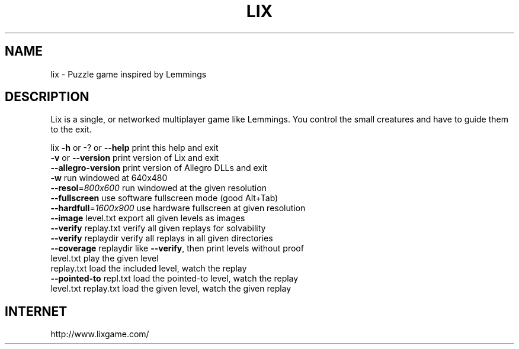.TH LIX "6" "December 2018" "lix 0.9.21" "User Commands"
.SH NAME
lix \- Puzzle game inspired by Lemmings
.SH DESCRIPTION
Lix is a single, or networked multiplayer game like Lemmings. You control
the small creatures and have to guide them to the exit.
.PP
lix
\fB\-h\fR or \-? or \fB\-\-help\fR     print this help and exit
.br
\fB\-v\fR or \fB\-\-version\fR        print version of Lix and exit
.br
\fB\-\-allegro\-version\fR      print version of Allegro DLLs and exit
.br
\fB\-w\fR                     run windowed at 640x480
.br
\fB\-\-resol\fR=\fI\,800x600\/\fR        run windowed at the given resolution
.br
\fB\-\-fullscreen\fR           use software fullscreen mode (good Alt+Tab)
.br
\fB\-\-hardfull\fR=\fI\,1600x900\/\fR    use hardware fullscreen at given resolution
.br
\fB\-\-image\fR level.txt      export all given levels as images
.br
\fB\-\-verify\fR replay.txt    verify all given replays for solvability
.br
\fB\-\-verify\fR replaydir     verify all replays in all given directories
.br
\fB\-\-coverage\fR replaydir   like \fB\-\-verify\fR, then print levels without proof
.br
level.txt              play the given level
.br
replay.txt             load the included level, watch the replay
.br
\fB\-\-pointed\-to\fR repl.txt  load the pointed\-to level, watch the replay
.br
level.txt replay.txt   load the given level, watch the given replay
.SH "INTERNET"
http://www.lixgame.com/
